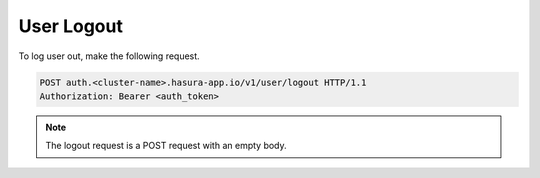 User Logout
===========

To log user out, make the following request.

.. code-block:: http

   POST auth.<cluster-name>.hasura-app.io/v1/user/logout HTTP/1.1
   Authorization: Bearer <auth_token>

.. note::

   The logout request is a POST request with an empty body.

